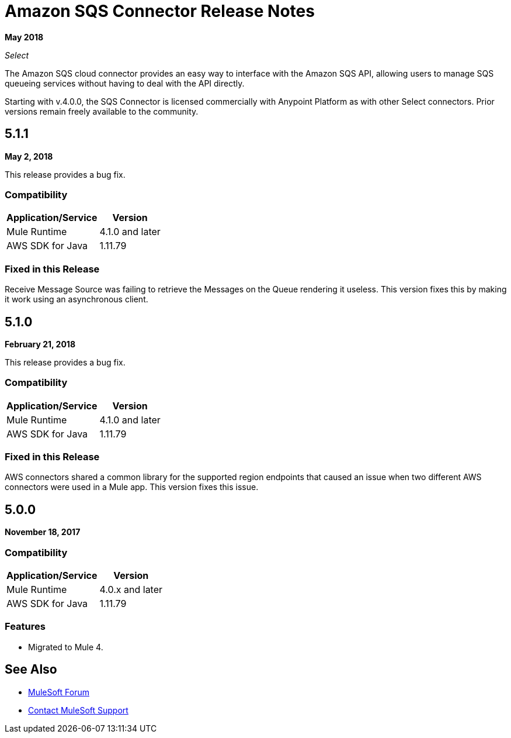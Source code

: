 = Amazon SQS Connector Release Notes
:keywords: release notes, connectors, amazon, sqs

*May 2018*

_Select_

The Amazon SQS cloud connector provides an easy way to interface with the Amazon SQS API, allowing users to manage SQS queueing services without having to deal with the API directly.

Starting with v.4.0.0, the SQS Connector is licensed commercially with Anypoint Platform as with other Select connectors. Prior versions remain freely available to the community.

== 5.1.1

*May 2, 2018*

This release provides a bug fix.

=== Compatibility

[%header%autowidth.spread]
|===
|Application/Service |Version
|Mule Runtime |4.1.0 and later
|AWS SDK for Java |1.11.79
|===

=== Fixed in this Release

Receive Message Source was failing to retrieve the Messages on the Queue rendering it useless. This version fixes this by making it work using an asynchronous client.

== 5.1.0

*February 21, 2018*

This release provides a bug fix.

=== Compatibility

[%header%autowidth.spread]
|===
|Application/Service |Version
|Mule Runtime |4.1.0 and later
|AWS SDK for Java |1.11.79
|===

=== Fixed in this Release

AWS connectors shared a common library for the supported region endpoints that caused an issue when two different AWS connectors were used in a Mule app. This version fixes this issue.

== 5.0.0

*November 18, 2017*

=== Compatibility

[%header%autowidth.spread]
|===
|Application/Service |Version
|Mule Runtime |4.0.x and later
|AWS SDK for Java |1.11.79
|===

=== Features

* Migrated to Mule 4.

== See Also

* https://forums.mulesoft.com[MuleSoft Forum]
* https://support.mulesoft.com[Contact MuleSoft Support]
